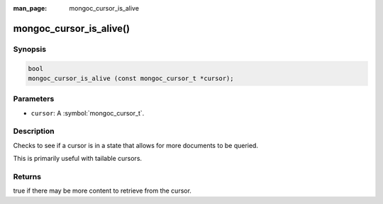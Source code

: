 :man_page: mongoc_cursor_is_alive

mongoc_cursor_is_alive()
========================

Synopsis
--------

.. code-block:: c

  bool
  mongoc_cursor_is_alive (const mongoc_cursor_t *cursor);

Parameters
----------

* ``cursor``: A :symbol:`mongoc_cursor_t`.

Description
-----------

Checks to see if a cursor is in a state that allows for more documents to be queried.

This is primarily useful with tailable cursors.

Returns
-------

true if there may be more content to retrieve from the cursor.

